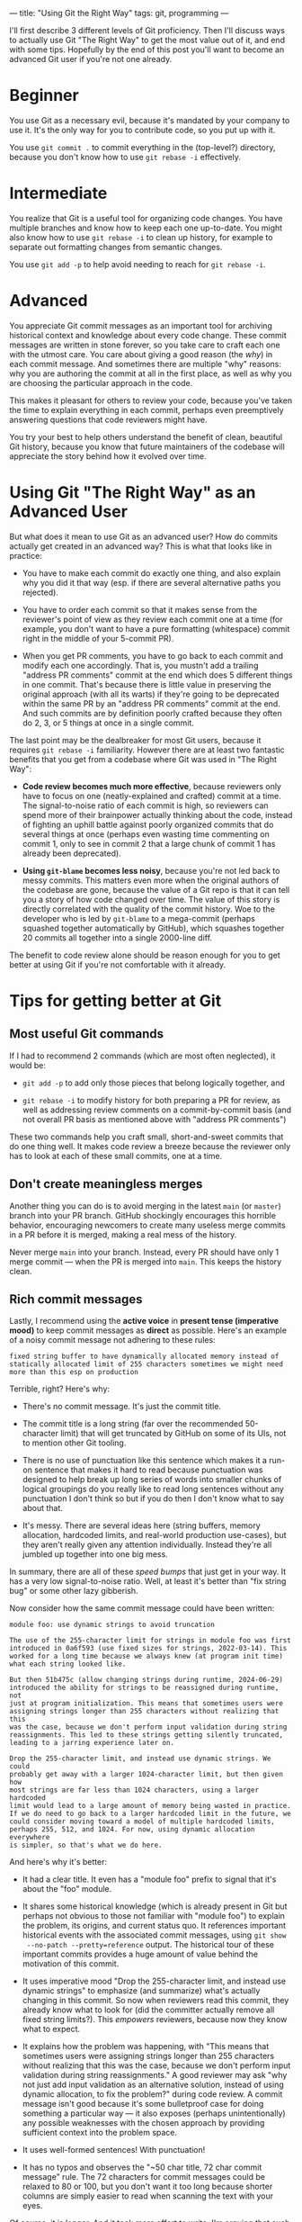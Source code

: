 ---
title: "Using Git the Right Way"
tags: git, programming
---

#+STARTUP: indent showall
#+OPTIONS: ^:nil

I'll first describe 3 different levels of Git proficiency. Then I'll discuss
ways to actually use Git "The Right Way" to get the most value out of it, and
end with some tips. Hopefully by the end of this post you'll want to become an
advanced Git user if you're not one already.

* Beginner

You use Git as a necessary evil, because it's mandated by your company to use
it. It's the only way for you to contribute code, so you put up with it.

You use =git commit .= to commit everything in the (top-level?) directory, because
you don't know how to use =git rebase -i= effectively.

* Intermediate

You realize that Git is a useful tool for organizing code changes. You have
multiple branches and know how to keep each one up-to-date. You might also know
how to use =git rebase -i= to clean up history, for example to separate out
formatting changes from semantic changes.

You use =git add -p= to help avoid needing to reach for =git rebase -i=.

* Advanced

You appreciate Git commit messages as an important tool for archiving historical
context and knowledge about every code change. These commit messages are written
in stone forever, so you take care to craft each one with the utmost care. You
care about giving a good reason (the /why/) in each commit message. And sometimes
there are multiple "why" reasons: why you are authoring the commit at all in the
first place, as well as why you are choosing the particular approach in the code.

This makes it pleasant for others to review your code, because you've taken the
time to explain everything in each commit, perhaps even preemptively answering
questions that code reviewers might have.

You try your best to help others understand the benefit of clean, beautiful Git
history, because you know that future maintainers of the codebase will
appreciate the story behind how it evolved over time.

* Using Git "The Right Way" as an Advanced User

But what does it mean to use Git as an advanced user? How do commits
actually get created in an advanced way? This is what that looks like in
practice:

- You have to make each commit do exactly one thing, and also explain why you
  did it that way (esp. if there are several alternative paths you rejected).

- You have to order each commit so that it makes sense from the reviewer's point
  of view as they review each commit one at a time (for example, you don't want
  to have a pure formatting (whitespace) commit right in the middle of your
  5-commit PR).

- When you get PR comments, you have to go back to each commit and modify each
  one accordingly. That is, you mustn't add a trailing "address PR comments"
  commit at the end which does 5 different things in one commit. That's because
  there is little value in preserving the original approach (with all its warts)
  if they're going to be deprecated within the same PR by an "address PR
  comments" commit at the end. And such commits are by definition poorly crafted
  because they often do 2, 3, or 5 things at once in a single commit.

The last point may be the dealbreaker for most Git users, because it requires
=git rebase -i= familiarity. However there are at least two fantastic benefits
that you get from a codebase where Git was used in "The Right Way":

- *Code review becomes much more effective*, because reviewers only have to focus
  on one (neatly-explained and crafted) commit at a time. The signal-to-noise
  ratio of each commit is high, so reviewers can spend more of their brainpower
  actually thinking about the code, instead of fighting an uphill battle against
  poorly organized commits that do several things at once (perhaps even wasting
  time commenting on commit 1, only to see in commit 2 that a large chunk of
  commit 1 has already been deprecated).

- *Using =git-blame= becomes less noisy*, because you're not led back to messy
  commits. This matters even more when the original authors of the codebase are
  gone, because the value of a Git repo is that it can tell you a story of how
  code changed over time. The value of this story is directly correlated with
  the quality of the commit history. Woe to the developer who is led by
  =git-blame= to a mega-commit (perhaps squashed together automatically by
  GitHub), which squashes together 20 commits all together into a single
  2000-line diff.

The benefit to code review alone should be reason enough for you to get better
at using Git if you're not comfortable with it already.

* Tips for getting better at Git

** Most useful Git commands

If I had to recommend 2 commands (which are most often neglected), it would be:

- =git add -p= to add only those pieces that belong logically together, and

- =git rebase -i= to modify history for both preparing a PR for review, as well as
  addressing review comments on a commit-by-commit basis (and not overall PR
  basis as mentioned above with "address PR comments")

These two commands help you craft small, short-and-sweet commits that do one
thing well. It makes code review a breeze because the reviewer only has to look
at each of these small commits, one at a time.

** Don't create meaningless merges

Another thing you can do is to avoid merging in the latest =main= (or =master=)
branch into your PR branch. GitHub shockingly encourages this horrible behavior,
encouraging newcomers to create many useless merge commits in a PR before it is
merged, making a real mess of the history.

Never merge =main= into your branch. Instead, every PR should have only 1 merge
commit --- when the PR is merged into =main=. This keeps the history clean.

** Rich commit messages

Lastly, I recommend using the *active voice* in *present tense (imperative mood)* to
keep commit messages as *direct* as possible. Here's an example of a noisy commit
message not adhering to these rules:

#+begin_example
fixed string buffer to have dynamically allocated memory instead of statically allocated limit of 255 characters sometimes we might need more than this esp on production
#+end_example

Terrible, right? Here's why:

- There's no commit message. It's just the commit title.

- The commit title is a long string (far over the recommended 50-character
  limit) that will get truncated by GitHub on some of its UIs, not to mention
  other Git tooling.

- There is no use of punctuation like this sentence which makes it a run-on
  sentence that makes it hard to read because punctuation was designed to help
  break up long series of words into smaller chunks of logical groupings do you
  really like to read long sentences without any punctuation I don't think so
  but if you do then I don't know what to say about that.

- It's messy. There are several ideas here (string buffers, memory allocation,
  hardcoded limits, and real-world production use-cases), but they aren't really
  given any attention individually. Instead they're all jumbled up together into
  one big mess.

In summary, there are all of these /speed bumps/ that just get in your way. It has
a very low signal-to-noise ratio. Well, at least it's better than "fix string
bug" or some other lazy gibberish.

Now consider how the same commit message could have been written:

#+begin_example
module foo: use dynamic strings to avoid truncation

The use of the 255-character limit for strings in module foo was first
introduced in 0a6f593 (use fixed sizes for strings, 2022-03-14). This
worked for a long time because we always knew (at program init time)
what each string looked like.

But then 51b475c (allow changing strings during runtime, 2024-06-29)
introduced the ability for strings to be reassigned during runtime, not
just at program initialization. This means that sometimes users were
assigning strings longer than 255 characters without realizing that this
was the case, because we don't perform input validation during string
reassignments. This led to these strings getting silently truncated,
leading to a jarring experience later on.

Drop the 255-character limit, and instead use dynamic strings. We could
probably get away with a larger 1024-character limit, but then given how
most strings are far less than 1024 characters, using a larger hardcoded
limit would lead to a large amount of memory being wasted in practice.
If we do need to go back to a larger hardcoded limit in the future, we
could consider moving toward a model of multiple hardcoded limits,
perhaps 255, 512, and 1024. For now, using dynamic allocation everywhere
is simpler, so that's what we do here.
#+end_example

And here's why it's better:

- It had a clear title. It even has a "module foo" prefix to signal that it's
  about the "foo" module.

- It shares some historical knowledge (which is already present in Git but
  perhaps not obvious to those not familiar with "module foo") to explain the
  problem, its origins, and current status quo. It references important
  historical events with the associated commit messages, using =git show
  --no-patch --pretty=reference= output. The historical tour of these important
  commits provides a huge amount of value behind the motivation of this commit.

- It uses imperative mood "Drop the 255-character limit, and instead use dynamic
  strings" to emphasize (and summarize) what's actually changing in this commit.
  So now when reviewers read this commit, they already know what to look for
  (did the committer actually remove all fixed string limits?). This /empowers/
  reviewers, because now they know what to expect.

- It explains how the problem was happening, with "This means that sometimes
  users were assigning strings longer than 255 characters without realizing that
  this was the case, because we don't perform input validation during string
  reassignments." A good reviewer may ask "why not just add input validation as
  an alternative solution, instead of using dynamic allocation, to fix the
  problem?" during code review. A commit message isn't good because it's some
  bulletproof case for doing something a particular way --- it also exposes
  (perhaps unintentionally) any possible weaknesses with the chosen approach by
  providing sufficient context into the problem space.

- It uses well-formed sentences! With punctuation!

- It has no typos and observes the "~50 char title, 72 char commit message"
  rule. The 72 characters for commit messages could be relaxed to 80 or 100, but
  you don't want it too long because shorter columns are simply easier to read
  when scanning the text with your eyes.

Of course, it is longer. And it took more effort to write. I'm arguing that such
effort is worth it for future maintainers (maybe it'll be the same person who
authored the commit 6 months later who has forgotten everything about "module
foo").

* Conclusion

Hopefully I've convinced you that using Git is much more nuanced than simply
knowing the right commands. If you want to get exposure to a project that
follows the above recommendations (full of advanced Git users), I recommend the
[[https://git-scm.com/community][Git project itself]].

Please use Git to its full potential. Don't settle!
